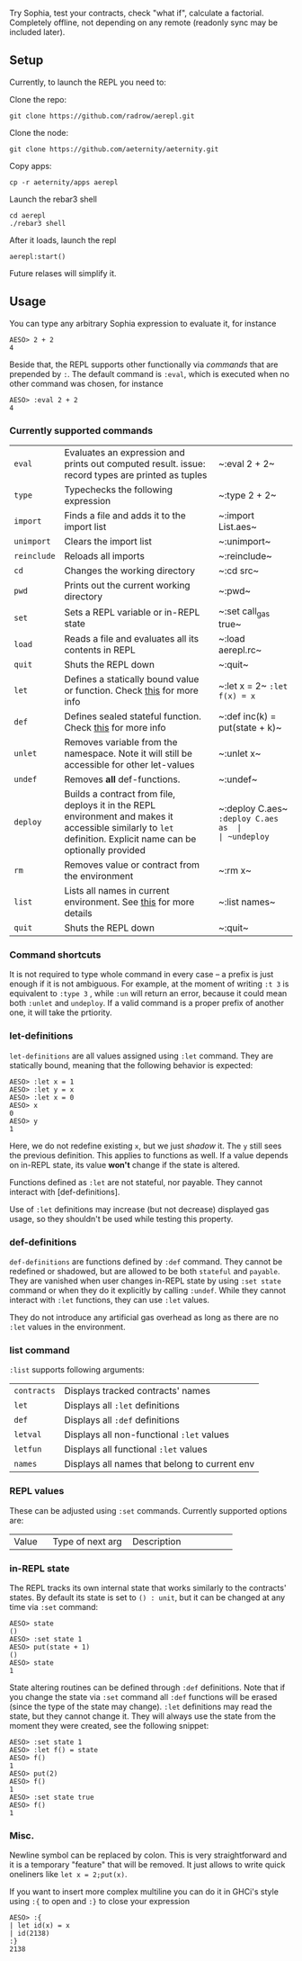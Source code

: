 #+TITILE: AEREPL
#+SUBTITLE: The Read-Eval-Print Loop for Sophia

Try Sophia, test your contracts, check "what if", calculate a factorial. Completely offline,
not depending on any remote (readonly sync may be included later).

** Setup

Currently, to launch the REPL you need to:

Clone the repo:
#+BEGIN_SRC
git clone https://github.com/radrow/aerepl.git
#+END_SRC

Clone the node:
#+BEGIN_SRC
git clone https://github.com/aeternity/aeternity.git
#+END_SRC


Copy apps:
#+BEGIN_SRC
cp -r aeternity/apps aerepl
#+END_SRC


Launch the rebar3 shell
#+BEGIN_SRC
cd aerepl
./rebar3 shell
#+END_SRC


After it loads, launch the repl
#+BEGIN_SRC
aerepl:start()
#+END_SRC

Future relases will simplify it.

** Usage

You can type any arbitrary Sophia expression to evaluate it, for instance
#+BEGIN_SRC
AESO> 2 + 2
4
#+END_SRC

Beside that, the REPL supports other functionally via /commands/ that are prepended by ~:~. The default command is ~:eval~, which is executed when no other command was chosen, for instance
#+BEGIN_SRC
AESO> :eval 2 + 2
4
#+END_SRC

*** Currently supported commands

| ~eval~      |Evaluates an expression and prints out computed result. issue: record types are printed as tuples                                                                                                                                                                       |~:eval 2 + 2~                      |
| ~type~      |Typechecks the following expression                                                                                                                                                                                                                                     |~:type 2 + 2~                      |
| ~import~    |Finds a file and adds it to the import list                                                                                                                                                                                                                             |~:import List.aes~                 |
| ~unimport~  |Clears the import list                                                                                                                                                                                                                                                  |~:unimport~                        |
| ~reinclude~ |Reloads all imports                                                                                                                                                                                                                                                     |~:reinclude~                       |
| ~cd~        |Changes the working directory                                                                                                                                                                                                                                           |~:cd src~                          |
| ~pwd~       |Prints out the current working directory                                                                                                                                                                                                                                |~:pwd~                             |
| ~set~       |Sets a REPL variable or in-REPL state                                                                                                                                                                                                                                   |~:set call_gas true~               |
| ~load~      |Reads a file and evaluates all its contents in REPL                                                                                                                                                                                                                     |~:load aerepl.rc~                  |
| ~quit~      |Shuts the REPL down                                                                                                                                                                                                                                                     |~:quit~                            |
| ~let~       |Defines a statically bound value or function. Check [[#letdefs][this]] for more info                                                                                                                                                                            |~:let x = 2~ ~:let f(x) = x~       |
| ~def~       |Defines sealed stateful function. Check [[#defdefs][this]] for more info                                                                                                                                                                                        |~:def inc(k) = put(state + k)~     |
| ~unlet~     |Removes variable from the namespace. Note it will still be accessible for other let-values                                                                                                                                                                              |~:unlet x~                         |
| ~undef~     |Removes *all* def-functions.                                                                                                                                                                                                                                            |~:undef~                           |
| ~deploy~    |Builds a contract from file, deploys it in the REPL environment and makes it accessible similarly to ~let~ definition. Explicit name can be optionally provided                                                                                                         |~:deploy C.aes~ ~:deploy C.aes as  |
| ~undeploy~  |Removes a contract from the environment                                                                                                                                                                                                                                 |~:undeploy c~                      |
| ~rm~        |Removes value or contract from the environment                                                                                                                                                                                                                          |~:rm x~                            |
| ~list~      |Lists all names in current environment. See [[#list-command][this]] for more details                                                                                                                                                                                    |~:list names~                      |
| ~quit~      |Shuts the REPL down                                                                                                                                                                                                                                                     |~:quit~                            |


*** Command shortcuts

It is not required to type whole command in every case – a prefix is just enough if it is not ambiguous.
For example, at the moment of writing ~:t 3~ is equivalent to ~:type 3~ , while ~:un~ will return an
error, because it could mean both ~:unlet~ and ~undeploy~. If a valid command is a proper prefix of another
one, it will take the prtiority.

*** let-definitions
:PROPERTIES:
:CUSTOM_ID: letdefs
:END:

~let-definitions~ are all values assigned using ~:let~ command. They are statically bound, meaning that
the following behavior is expected:
#+BEGIN_SRC
AESO> :let x = 1
AESO> :let y = x
AESO> :let x = 0
AESO> x
0
AESO> y
1
#+END_SRC
Here, we do not redefine existing ~x~, but we just /shadow/ it. The ~y~ still sees the previous definition.
This applies to functions as well. If a value depends on in-REPL state, its value *won't* change if the state
is altered.

Functions defined as ~:let~ are not stateful, nor payable. They cannot interact with [def-definitions].

Use of ~:let~ definitions may increase (but not decrease) displayed gas usage, so they shouldn't be used while
testing this property.

*** def-definitions
:PROPERTIES:
:CUSTOM_ID: defdefs
:END:

~def-definitions~ are functions defined by ~:def~ command. They cannot be redefined or shadowed, but are allowed to
be both ~stateful~ and ~payable~. They are vanished when user changes in-REPL state by using ~:set state~ command or
when they do it explicitly by calling ~:undef~. While they cannot interact with ~:let~  functions, they can use ~:let~ values.

They do not introduce any artificial gas overhead as long as there are no ~:let~ values in the environment.


*** list command
:PROPERTIES:
:CUSTOM_ID: list-command
:END:

~:list~ supports following arguments:

| ~contracts~       | Displays tracked contracts' names                                                                                                |
| ~let~             | Displays all ~:let~ definitions                                                                                                  |
| ~def~             | Displays all ~:def~ definitions                                                                                                  |
| ~letval~          | Displays all non-functional ~:let~ values                                                                                        |
| ~letfun~          | Displays all functional ~:let~ values                                                                                            |
| ~names~           | Displays all names that belong to current env                                                                                    |

*** REPL values

These can be adjusted using ~:set~ commands. Currently supported options are:

+------------------------------+------------------------------------------------------------+--------------------------------------------------------------------------------+
| Value                        | Type of next arg                                           | Description                                                                    |
+------------------------------+------------------------------------------------------------+--------------------------------------------------------------------------------+
| ~call_gas~                   | ~true~ or ~false~                                          | Toggles display of used gas during evaluations                                 |
| ~gas~                        | Positive integer                                           | Sets amount of has to provide to every evaluation                              |
| ~aevm~                       | No args                                                    | Switches to aevm. Not maintained at all.                                       |
| ~fate~                       | No args                                                    | Switches to fate. Default.                                                     |
| ~state~                      | Sophia expresion                                           | See [in-REPL state]                                                            |

*** in-REPL state

The REPL tracks its own internal state that works similarly to the contracts' states. By default its state is set to ~() : unit~, but it can be changed at any time via ~:set~ command:
#+BEGIN_SRC
AESO> state
()
AESO> :set state 1
AESO> put(state + 1)
()
AESO> state
1
#+END_SRC

State altering routines can be defined through ~:def~ definitions. Note that if you change the state via ~:set~ command all ~:def~ functions will be erased (since the type of the state may change). ~:let~ definitions may read the state, but they cannot change it. They will always use the state from the moment they were created, see the following snippet:
#+BEGIN_SRC
AESO> :set state 1
AESO> :let f() = state
AESO> f()
1
AESO> put(2)
AESO> f()
1
AESO> :set state true
AESO> f()
1
#+END_SRC

*** Misc.

Newline symbol can be replaced by colon. This is very straightforward and it is a temporary "feature" that will be removed. It just allows to write quick oneliners like ~let x = 2;put(x)~.

If you want to insert more complex multiline you can do it in GHCi's style using ~:{~ to open and ~:}~ to close your expression
#+BEGIN_SRC
AESO> :{
| let id(x) = x
| id(2138)
:}
2138
#+END_SRC
